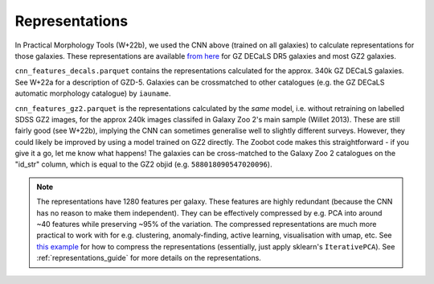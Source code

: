 
Representations
-----------------

.. not currently shown, needs remaking

In Practical Morphology Tools (W+22b), we used the CNN above (trained on all galaxies) to calculate representations for those galaxies.
These representations are available `from here <https://www.dropbox.com/sh/asqia51m1u3ccl1/AAD2XZz-AtG-ZShLiPRBrRzqa?dl=0>`_ for GZ DECaLS DR5 galaxies and most GZ2 galaxies. 

``cnn_features_decals.parquet`` contains the representations calculated for the approx. 340k GZ DECaLS galaxies.
See W+22a for a description of GZD-5.
Galaxies can be crossmatched to other catalogues (e.g. the GZ DECaLS automatic morphology catalogue) by ``iauname``.

``cnn_features_gz2.parquet`` is the representations calculated by the *same* model, i.e. without retraining on labelled SDSS GZ2 images,
for the approx 240k images classifed in Galaxy Zoo 2's main sample (Willet 2013). 
These are still fairly good (see W+22b), implying the CNN can sometimes generalise well to slightly different surveys. 
However, they could likely be improved by using a model trained on GZ2 directly. The Zoobot code makes this straightforward - if you give it a go, let me know what happens! 
The galaxies can be cross-matched to the Galaxy Zoo 2 catalogues on the "id_str" column, which is equal to the GZ2 objid (e.g. ``588018090547020096``).

.. note:: 

    The representations have 1280 features per galaxy. These features are highly redundant (because the CNN has no reason to make them independent).
    They can be effectively compressed by e.g. PCA into around ~40 features while preserving ~95% of the variation.
    The compressed representations are much more practical to work with for e.g. clustering, anomaly-finding, active learning, visualisation with umap, etc.
    See `this example <https://github.com/mwalmsley/zoobot/tree/pytorch/zoobot/shared/compress_representations.py>`_ for how to compress the representations (essentially, just apply sklearn's ``IterativePCA``).
    See :ref:`representations_guide` for more details on the representations.

